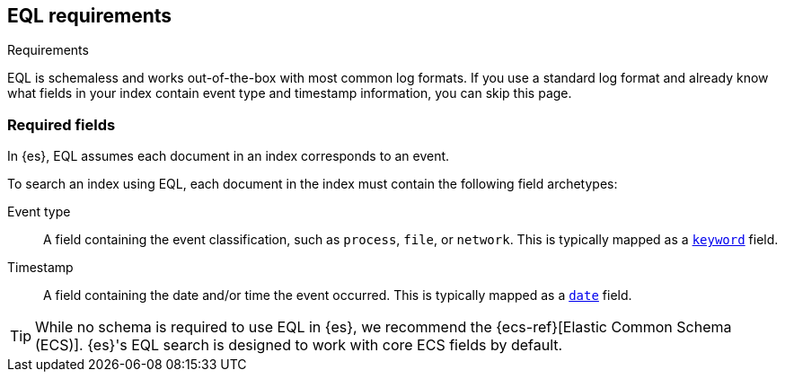 [role="xpack"]
[testenv="basic"]
[[eql-requirements]]
== EQL requirements
++++
<titleabbrev>Requirements</titleabbrev>
++++

EQL is schemaless and works out-of-the-box with most common log formats. If you
use a standard log format and already know what fields in your index contain
event type and timestamp information, you can skip this page.

[discrete]
[[eql-required-fields]]
=== Required fields

In {es}, EQL assumes each document in an index corresponds to an event.

To search an index using EQL, each document in the index must contain the
following field archetypes:

Event type::
A field containing the event classification, such as `process`, `file`, or
`network`. This is typically mapped as a <<keyword,`keyword`>> field.

Timestamp::
A field containing the date and/or time the event occurred. This is typically
mapped as a <<date,`date`>> field.

[TIP]
====
While no schema is required to use EQL in {es}, we recommend the
{ecs-ref}[Elastic Common Schema (ECS)]. {es}'s EQL search is designed to work
with core ECS fields by default.
====